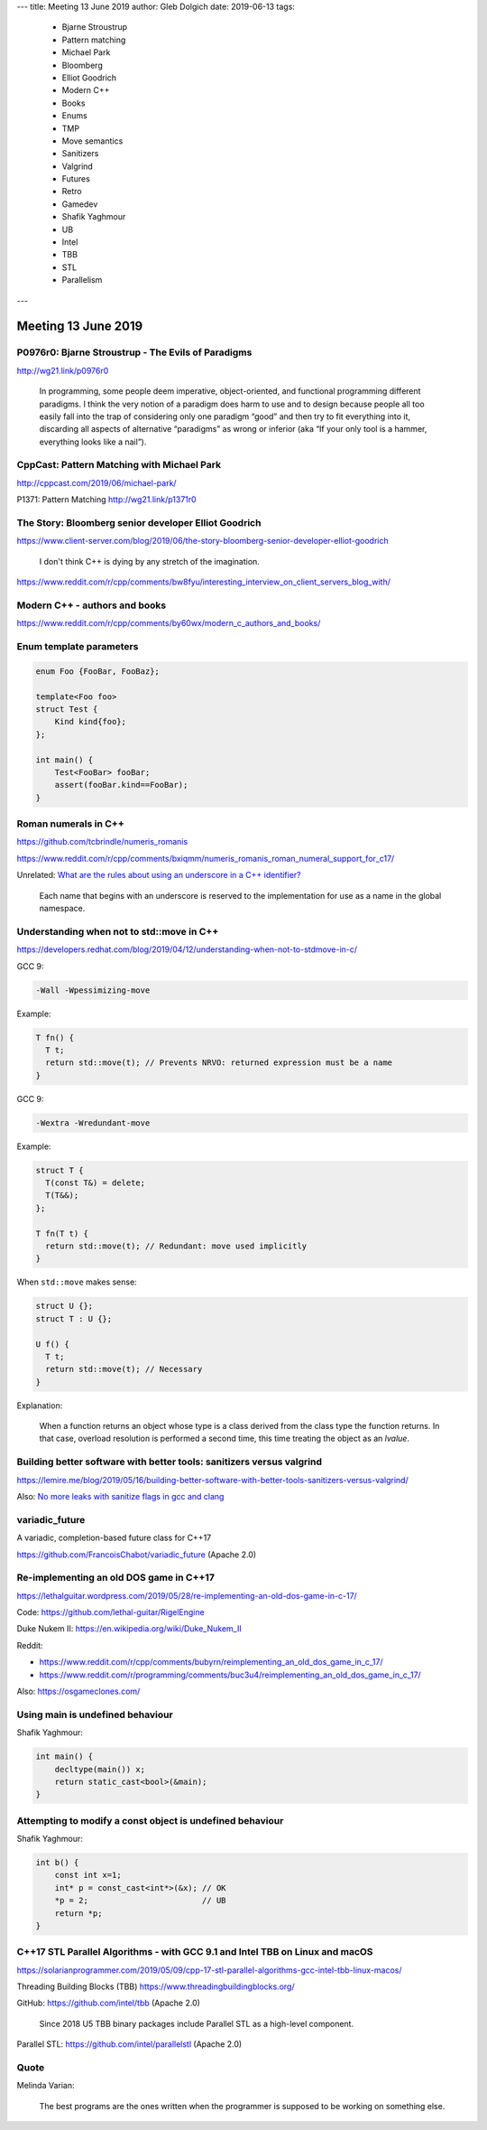 ---
title:    Meeting 13 June 2019
author:   Gleb Dolgich
date:     2019-06-13
tags:
    - Bjarne Stroustrup
    - Pattern matching
    - Michael Park
    - Bloomberg
    - Elliot Goodrich
    - Modern C++
    - Books
    - Enums
    - TMP
    - Move semantics
    - Sanitizers
    - Valgrind
    - Futures
    - Retro
    - Gamedev
    - Shafik Yaghmour
    - UB
    - Intel
    - TBB
    - STL
    - Parallelism
---

Meeting 13 June 2019
====================

P0976r0: Bjarne Stroustrup - The Evils of Paradigms
---------------------------------------------------

http://wg21.link/p0976r0

    In programming, some people deem imperative, object-oriented, and functional programming different paradigms. I
    think the very notion of a paradigm does harm to use and to design because people all too easily fall into the trap
    of considering only one paradigm “good” and then try to fit everything into it, discarding all aspects of
    alternative “paradigms” as wrong or inferior (aka “If your only tool is a hammer, everything looks like a nail”).

CppCast: Pattern Matching with Michael Park
-------------------------------------------

http://cppcast.com/2019/06/michael-park/

P1371: Pattern Matching http://wg21.link/p1371r0

The Story: Bloomberg senior developer Elliot Goodrich
-----------------------------------------------------

https://www.client-server.com/blog/2019/06/the-story-bloomberg-senior-developer-elliot-goodrich

    I don't think C++ is dying by any stretch of the imagination.

https://www.reddit.com/r/cpp/comments/bw8fyu/interesting_interview_on_client_servers_blog_with/

Modern C++ - authors and books
------------------------------

https://www.reddit.com/r/cpp/comments/by60wx/modern_c_authors_and_books/

.. image:: /img/cpp-data-structures-book-2019.png

Enum template parameters
------------------------

.. code:: c++

    enum Foo {FooBar, FooBaz};

    template<Foo foo>
    struct Test {
        Kind kind{foo};
    };

    int main() {
        Test<FooBar> fooBar;
        assert(fooBar.kind==FooBar);
    }

Roman numerals in C++
---------------------

https://github.com/tcbrindle/numeris_romanis

https://www.reddit.com/r/cpp/comments/bxiqmm/numeris_romanis_roman_numeral_support_for_c17/

Unrelated: `What are the rules about using an underscore in a C++ identifier? <https://stackoverflow.com/questions/228783/what-are-the-rules-about-using-an-underscore-in-a-c-identifier>`_

    Each name that begins with an underscore is reserved to the implementation for use as a name in the global namespace.

Understanding when not to **std::move** in C++
----------------------------------------------

https://developers.redhat.com/blog/2019/04/12/understanding-when-not-to-stdmove-in-c/

GCC 9:

.. code:: bash

    -Wall -Wpessimizing-move

Example:

.. code:: c++

    T fn() {
      T t;
      return std::move(t); // Prevents NRVO: returned expression must be a name
    }

GCC 9:

.. code:: bash

    -Wextra -Wredundant-move

Example:

.. code:: c++

    struct T {
      T(const T&) = delete;
      T(T&&);
    };

    T fn(T t) {
      return std::move(t); // Redundant: move used implicitly
    }

When ``std::move`` makes sense:

.. code:: c++

    struct U {};
    struct T : U {};

    U f() {
      T t;
      return std::move(t); // Necessary
    }

Explanation:

    When a function returns an object whose type is a class derived from the class type the function returns. In that case, overload resolution is performed a second time, this time treating the object as an *lvalue*.

Building better software with better tools: sanitizers versus valgrind
----------------------------------------------------------------------

https://lemire.me/blog/2019/05/16/building-better-software-with-better-tools-sanitizers-versus-valgrind/

Also: `No more leaks with sanitize flags in gcc and clang <https://lemire.me/blog/2016/04/20/no-more-leaks-with-sanitize-flags-in-gcc-and-clang/>`_

**variadic_future**
-------------------

A variadic, completion-based future class for C++17

https://github.com/FrancoisChabot/variadic_future (Apache 2.0)

Re-implementing an old DOS game in C++17
----------------------------------------

https://lethalguitar.wordpress.com/2019/05/28/re-implementing-an-old-dos-game-in-c-17/

Code: https://github.com/lethal-guitar/RigelEngine

Duke Nukem II: https://en.wikipedia.org/wiki/Duke_Nukem_II

Reddit:

* https://www.reddit.com/r/cpp/comments/bubyrn/reimplementing_an_old_dos_game_in_c_17/
* https://www.reddit.com/r/programming/comments/buc3u4/reimplementing_an_old_dos_game_in_c_17/

Also: https://osgameclones.com/

Using **main** is undefined behaviour
-------------------------------------

Shafik Yaghmour:

.. code:: c++

    int main() {
        decltype(main()) x;
        return static_cast<bool>(&main);
    }

.. image:: /img/rules-main.png

Attempting to modify a const object is undefined behaviour
----------------------------------------------------------

Shafik Yaghmour:

.. code:: c++

    int b() {
        const int x=1;
        int* p = const_cast<int*>(&x); // OK
        *p = 2;                        // UB
        return *p;
    }

C++17 STL Parallel Algorithms - with GCC 9.1 and Intel TBB on Linux and macOS
-----------------------------------------------------------------------------

https://solarianprogrammer.com/2019/05/09/cpp-17-stl-parallel-algorithms-gcc-intel-tbb-linux-macos/

Threading Building Blocks (TBB) https://www.threadingbuildingblocks.org/

GitHub: https://github.com/intel/tbb (Apache 2.0)

    Since 2018 U5 TBB binary packages include Parallel STL as a high-level component.

Parallel STL: https://github.com/intel/parallelstl (Apache 2.0)

Quote
-----

Melinda Varian:

    The best programs are the ones written when the programmer is supposed to be working on something else.
